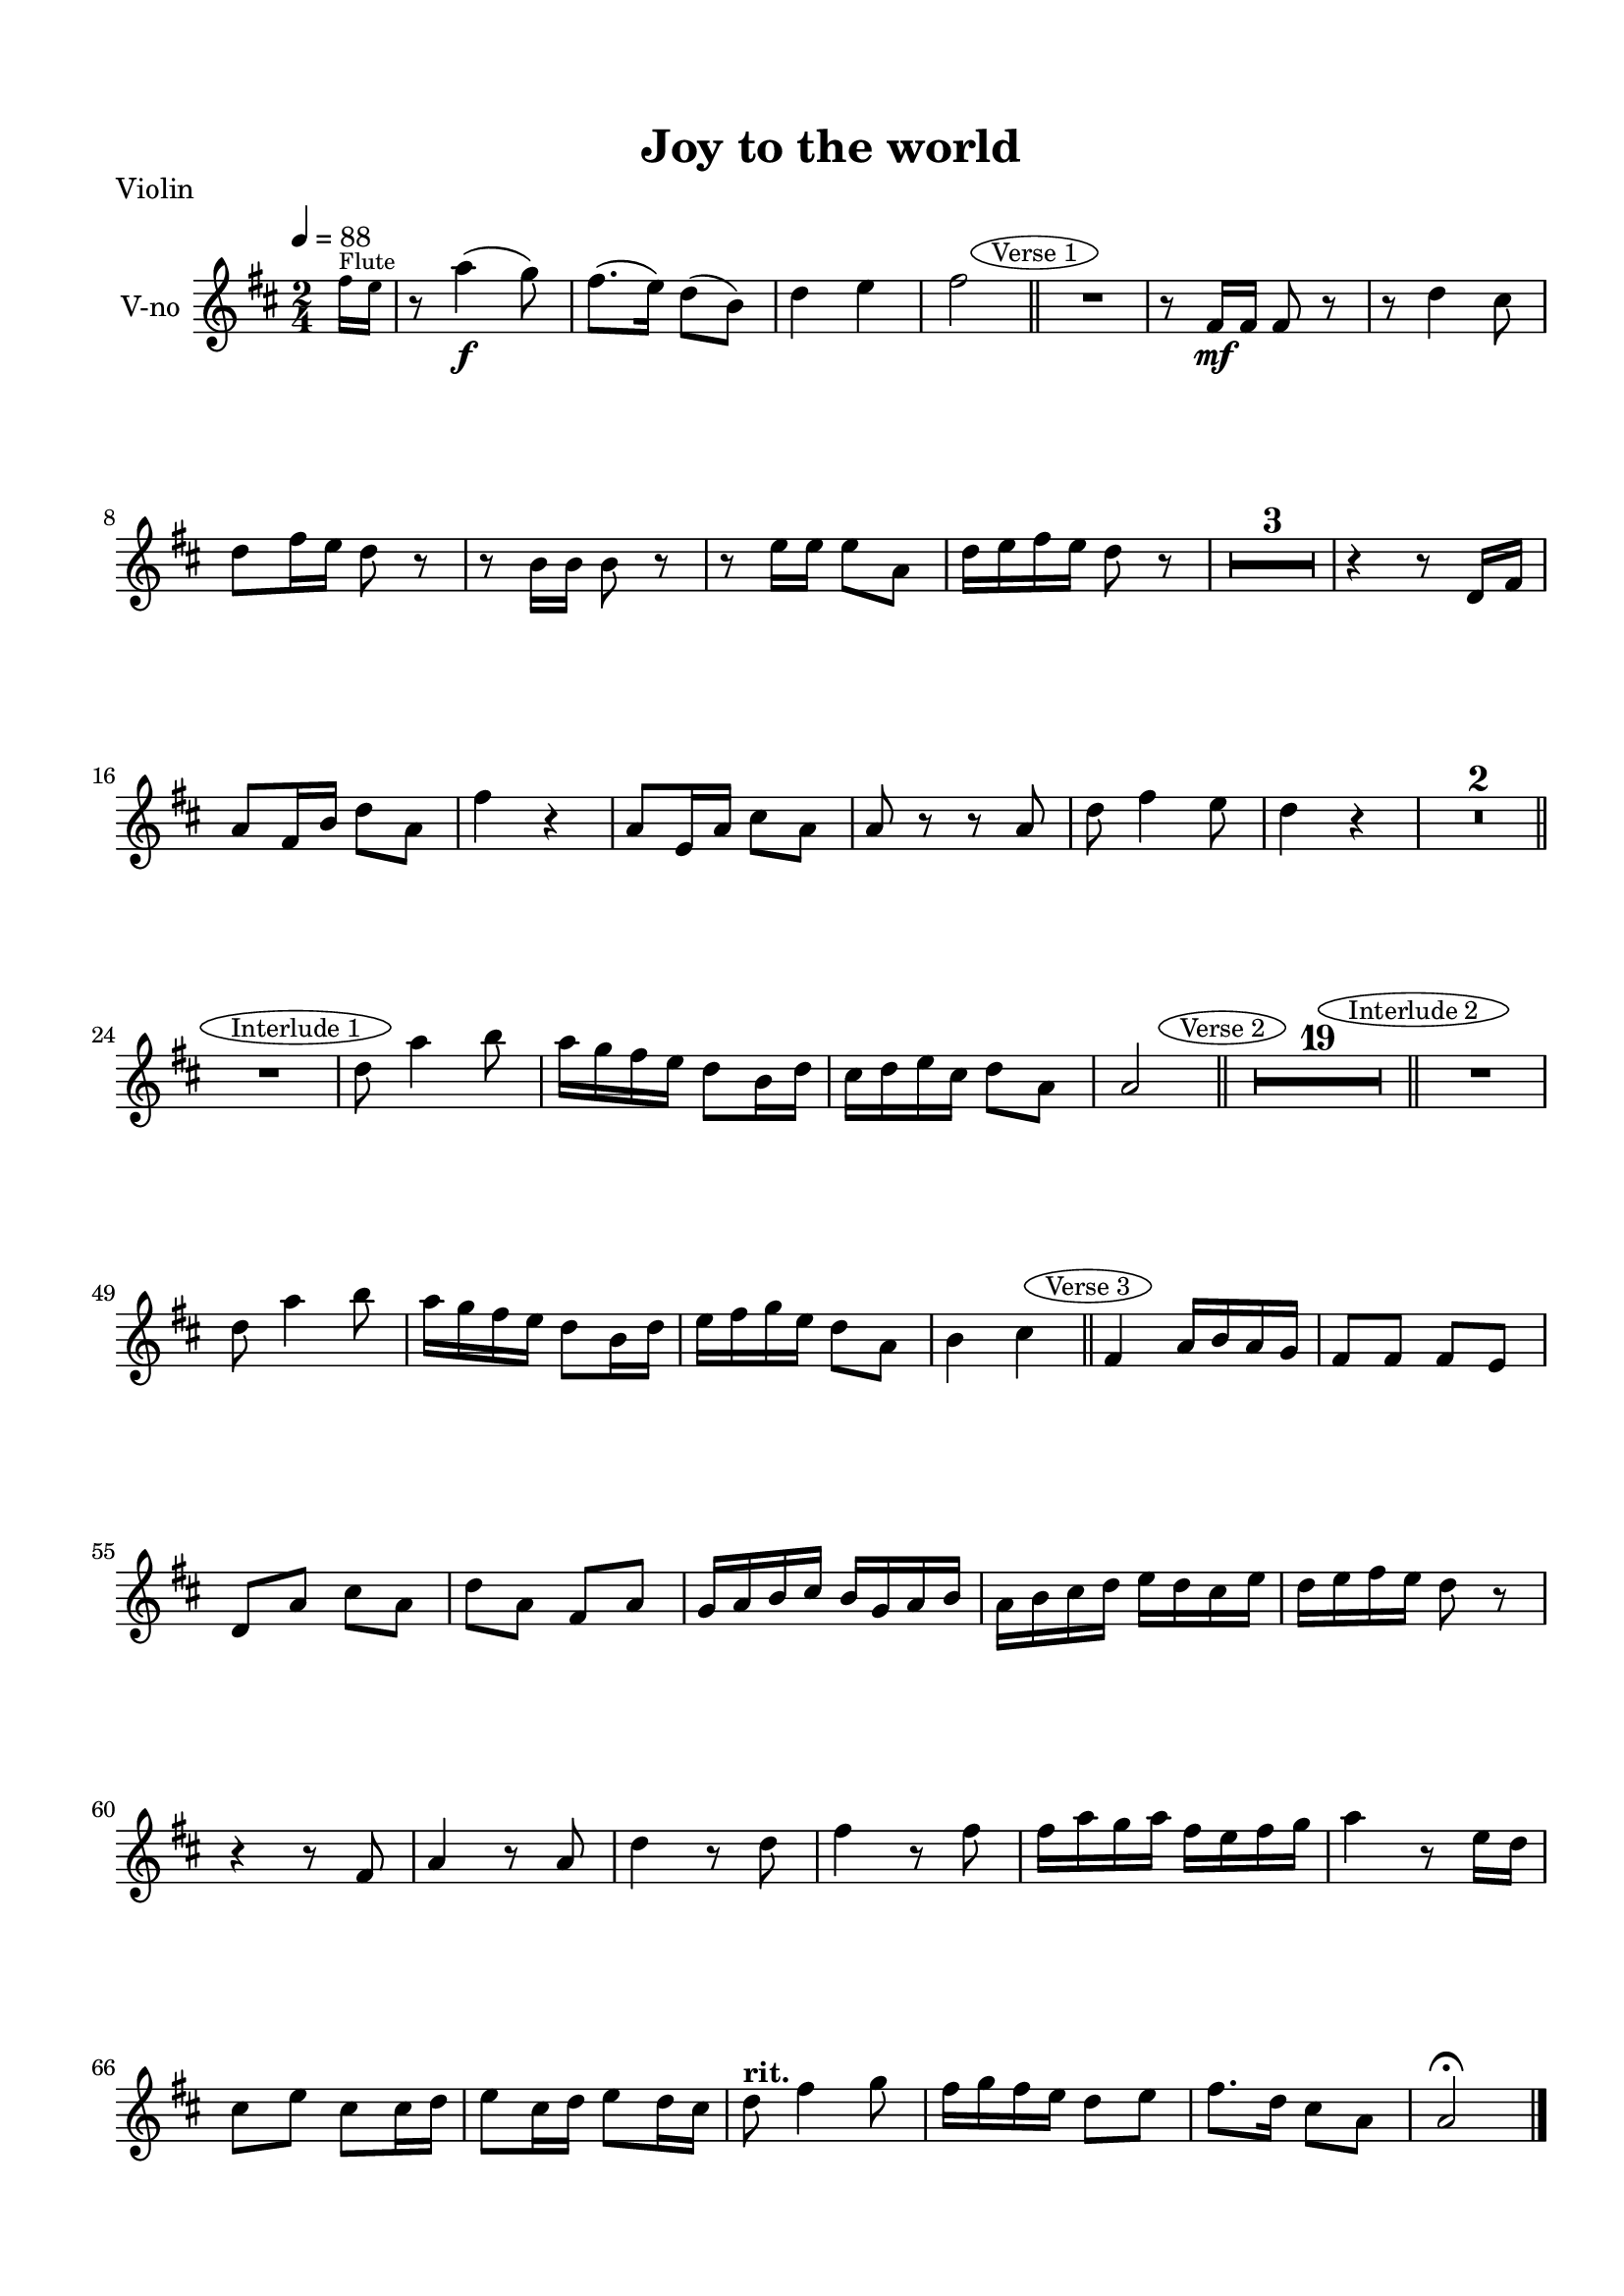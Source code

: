 \version "2.18.2"

% закомментируйте строку ниже, чтобы получался pdf с навигацией
#(ly:set-option 'point-and-click #f)
#(ly:set-option 'midi-extension "mid")
#(set-default-paper-size "a4")
#(set-global-staff-size 19)

\header {
  title = "Joy to the world"
  piece = "score"
  % Удалить строку версии LilyPond 
  tagline = ##f
}

\paper {
  top-margin = 15
  left-margin = 15
  right-margin = 10
  bottom-margin = 15
%  ragged-bottom = ##t
 ragged-last-bottom = ##f
  indent = 10
}


abr = { \break }

global = {
  \key d \major
  \numericTimeSignature
  \time 2/4
  \tempo 4=88
  \override MultiMeasureRest.expand-limit = #2
  \set Score.skipBars = ##t
  \set Score.markFormatter = #format-mark-circle-alphabet
}


mark-verseone = { \bar "||" \mark \markup \ellipse \small "Verse 1" }
mark-interone = { \bar "||" \mark \markup \ellipse \small "Interlude 1" }
mark-versetwo = { \bar "||" \mark \markup \ellipse \small "Verse 2" }
mark-intertwo = { \bar "||" \mark \markup \ellipse \small "Interlude 2" }
mark-versethree = { \bar "||" \mark \markup \ellipse \small "Verse 3" }

tmpl = \relative c'' {
  \global
  \partial 8
  \tempo 4=88
  \tiny fis16^\markup\tiny"Flute" e |
%  s8 |
  s2*4 \mark-verseone
  s2*19 \mark-interone
  s2*5 \mark-versetwo
  s2*19 \mark-intertwo
  s2*5 \mark-versethree
  s2*19 \bar "|."
}

violin = \relative c''' {
  \global
  s8
  r8 a4(\f g8) |
  fis8.( e16) d8( b) |
  d4 e |
  fis2
   R2 |
  r8 fis,16\mf fis fis8 r |
  r d'4 cis8 | 
  d fis16 e d8 r | 
  
  
  r b16 b b8 r |
  r e16 e e8 a, |
  d16 e fis e d8 r |
  R2*3 
  r4 r8 d,16 fis |
  a8 fis16 b d8 a |
  fis'4 r |
  a,8 e16 a cis8 a | 
  
  
  a r r a |
  d fis4 e8  |
  d4 r |
  R2*2  R2 |
  d8 a'4 b8 |
  a16 g fis e d8 b16 d |
  cis d e cis d8 a | 
  
  
  a2 
  R2*19 | 

  R2 |
  d8 a'4 b8 |
  a16 g fis e d8 b16 d | 
  
  e fis g e d8 a |
  b4 
  
  %as 
  cis
  
%  \key es \major
  fis,4 a16 b a g |
  fis8 fis fis e |
  d a' cis a |
  d a fis a |
  g16 a b cis b g a b |
  a b cis d e d cis e |
  d e fis e d8 r | 
  r4 r8 fis, |
  a4 r8 a |
  d4 r8 d |
  fis4 r8 fis |
  fis16 a g a fis e fis g |
  a4 r8 e16 d | 
  cis8 e cis cis16 d |
  e8 cis16 d e8 d16 cis |
  d8^\markup\bold"rit." fis4 g8 |
  fis16 g fis e d8 e |
  fis8. d16 cis8 a |
  a2\fermata
  
}

viola = \relative c''' {
  \global
  % Вписывайте музыку сюда
  \global
  s8
%  \clef alto
  \clef "treble_8"
  r8 a,4(\f b8) |
  d8.( b16) a8( e) |
  d4 cis |
  d2 |
  R2 |
  r8 d16\mf d d8 r |
  r4 a |
  a8 a d r | 
  
  r8 d16 d d8 r |
  r cis16 cis cis8 a |
  a a a d |
  d a b fis |
  d16 e fis g a8 d |
  d a b fis16 g |
  a b a g fis8 r |
  R2 | 
  
  a8 fis16 a d8 e16 d |
  a4 r |
  R2 |
  r8 d4 d8 |
  d16 e fis g fis8 e |
  d a4 a8 |
  d2 |
  R2*2 |
  r8 fis,4 d'8 | 
  
  e2 |
  fis |
  d,4 d8. d16 |
  d e fis g a8 b16 cis |
  d8 a e' a, |
  d fis,16 g a4 |
  r8 g16 a b8 g~ |
  g e16 fis g8 e | 
  
  fis16 g fis e d8 r |
  r4 r8 d |
  d16 e fis g a8 d~ |
  d d,4 d8 |
  d16 e fis g a4~ |
  a4. a8 |
  a a a a |
  a16 b cis d cis b cis d | 
  
  e d cis4 a8 |
  fis d'4 b8 |
  a d16 e d8 b |
  a d cis e |
  d2 |
  R2*2 |
  r8 fis,4 d'8 |
  e2 |
  
  %f2
  e2
  
  
%  \key es \major
  d4 d8. d16 |
  d4. b8 |
  a16 b a8 a g |
  a16 b a g fis8 d' |
  d4. d8 |
  a4. a8 |
  d16 e fis e d4 |
  r8 d d4 |
  r8 d d4 | 
  
  r8 d d4 |
  r8 d d4 |
  r r8 a |
  a a a a |
  a e' cis a~ |
  a cis e a, |
  fis^\markup\bold"rit." a4 d8 |
  d4. b8 |
  d4 e |
  d2\fermata
    
}

cello = \relative c {
  \global
  % Вписывайте музыку сюда
  \global
  s8
%  \clef alto
  \clef "bass"
  % Вписывайте музыку сюда
  r8 d4\f d'8 |
  a8.( g16) a8( b) |
  a4 a, |
  d2 |
  R2 |
  r8 d16\mf d d8 r |
  r4 r8 a |
  d d d r | 
  
  r g16 g g8 r |
  r a16 a a8 a, |
  d a d r |
  R2*5 |
  d8 d16 d d8 a |
  a4 r |
  r8 a a a |
  d8 d4 d8 | 
  
  d4 r8 g |
  a a,4 a8 |
  d2 |
  R2*2 |
  r8 d4 d8 |
  a'2 |
  d, |
  R2*11 |
  r4 r8 d | 
  
  d8 d d d |
  a4. a8 |
  a a a a |
  d4. d8 |
  d4. g,8 |
  a4 a |
  d2 |
  R2*2 |
  r8 d4 d8 |
  a2 | 
  
  %ges2
  a2
  
%  \key d \major
  d,4 d'8. d16 |
  d4. g,8 |
  a4 a |
  d4. fis8 |
  g4. g8 |
  a4. a8 |
  d,4. d8 |
  d4. d8 |
  d4. d8 | 
  
  d4. d8 |
  d4. r8 |
  r4 r8 d |
  d d d d |
  a4. a8 |
  a a a a |
  d4.^\markup\bold"rit." d8 |
  d4. g,8 |
  a4 a |
  d,2\fermata
  
}

violinPart = \new Staff \with {
  instrumentName = "V-no"
  midiInstrument = "violin"
} << \violin \tmpl >>

violaPart = \new Staff \with {
  instrumentName = "V-la"
  midiInstrument = "viola"
} << \viola \tmpl >>

celloPart = \new Staff \with {
  instrumentName = "V-c"
  midiInstrument = "cello"
}  << \cello \tmpl >>

\bookpart {
  \header {
    piece = "Violin"
  }
  \score {
    <<
      \violinPart
    >>
    \layout { }
  }
}

\bookpart {
  \header {
    piece = "Viola"
  }
  \score {
    <<
      \violaPart
    >>
    \layout { }
  }
}

\bookpart {
  \header {
    piece = "Cello"
  }
  \score {
    <<
      \celloPart
    >>
    \layout { }
  }
}

\bookpart {
  \header {
    piece = "Midi"
  }
  \score {
    <<
      \violinPart
      \violaPart
      \celloPart
    >>
    \midi {
      \tempo 4=88
    }
  }
}